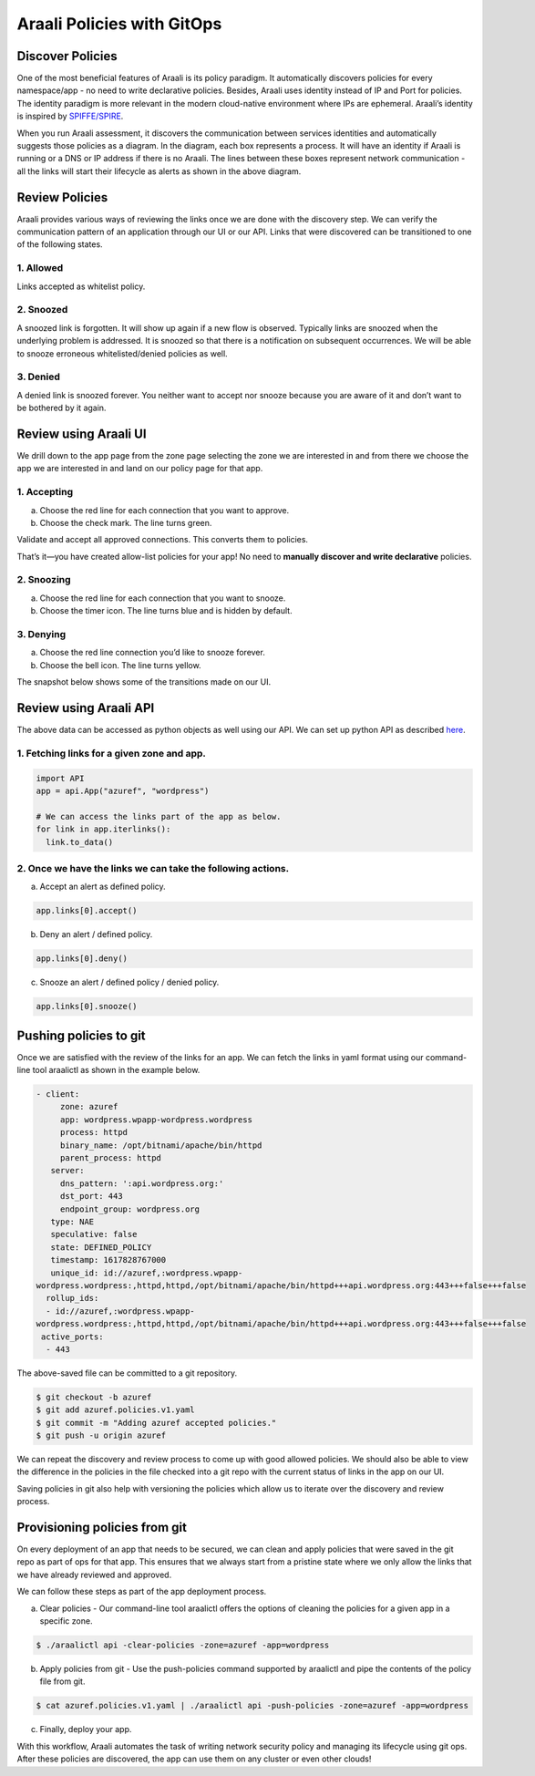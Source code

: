 ===========================
Araali Policies with GitOps
===========================

Discover Policies
-----------------

One of the most beneficial features of Araali is its policy paradigm. It automatically discovers policies for every namespace/app - no need to write declarative policies. Besides, Araali uses identity instead of IP and Port for policies. The identity paradigm is more relevant in the modern cloud-native environment where IPs are ephemeral. Araali’s identity is inspired by `SPIFFE/SPIRE <https://github.com/spiffe/spire>`_. 


.. image:: https://raw.githubusercontent.com/araalinetworks/api/main/doc/source/images/araalipolicy0.png
 :width: 800
 :alt: Araali k8s Support Matrix


When you run Araali assessment, it discovers the communication between services identities and automatically suggests those policies as a diagram. In the diagram, each box represents a process. It will have an identity if Araali is running or a DNS or IP address if there is no Araali. The lines between these boxes represent network communication - all the links will start their lifecycle as alerts as shown in the above diagram.

Review Policies
---------------

Araali provides various ways of reviewing the links once we are done with the discovery step. We can verify the communication pattern of an application through our UI or our API. Links that were discovered can be transitioned to one of the following states.

1. Allowed
""""""""""

Links accepted as whitelist policy.

2. Snoozed
""""""""""
A snoozed link is forgotten. It will show up again if a new flow is observed. Typically links are snoozed when the underlying problem is addressed. It is snoozed so that there is a notification on subsequent occurrences.
We will be able to snooze erroneous whitelisted/denied policies as well.

3. Denied
"""""""""
A denied link is snoozed forever. You neither want to accept nor snooze because you are aware of it and don’t want to be bothered by it again.

Review using Araali UI
----------------------
We drill down to the app page from the zone page selecting the zone we are interested in and from there we choose the app we are interested in and land on our policy page for that app. 


.. image:: https://raw.githubusercontent.com/araalinetworks/api/main/doc/source/images/araalipolicy1.png
 :width: 800
 :alt: Araali k8s Support Matrix


1. Accepting
""""""""""""
a. Choose the red line for each connection that you want to approve.
b. Choose the check mark. The line turns green.

Validate and accept all approved connections. This converts them to policies.

That’s it—you have created allow-list policies for your app! No need to **manually discover and write declarative** policies.

2. Snoozing
"""""""""""

a. Choose the red line for each connection that you want to snooze.
b. Choose the timer icon. The line turns blue and is hidden by default.

3. Denying
""""""""""

a. Choose the red line connection you’d like to snooze forever.
b. Choose the bell icon. The line turns yellow.

The snapshot below shows some of the transitions made on our UI.

.. image:: https://raw.githubusercontent.com/araalinetworks/api/main/doc/source/images/araalipolicyactiontaken.png
 :width: 800
 :alt: Araali k8s Support Matrix




Review using Araali API
-----------------------

The above data can be accessed as python objects as well using our API. We can set up python API as described `here <https://github.com/araalinetworks/api>`_.

1. Fetching links for a given zone and app.
"""""""""""""""""""""""""""""""""""""""""""

.. code-block:: python

   import API
   app = api.App("azuref", "wordpress")

   # We can access the links part of the app as below.
   for link in app.iterlinks():
     link.to_data()

2. Once we have the links we can take the following actions.
""""""""""""""""""""""""""""""""""""""""""""""""""""""""""""

a. Accept an alert as defined policy.

.. code-block:: python

   app.links[0].accept()


b. Deny an alert / defined policy.

.. code-block:: python
   
   app.links[0].deny()


c. Snooze an alert / defined policy / denied policy.

.. code-block:: python
   
   app.links[0].snooze()


Pushing policies to git
-----------------------
Once we are satisfied with the review of the links for an app. We can fetch the links in yaml format using our command-line tool araalictl as shown in the example below.

.. code-block:: python

 - client:
      zone: azuref
      app: wordpress.wpapp-wordpress.wordpress
      process: httpd
      binary_name: /opt/bitnami/apache/bin/httpd
      parent_process: httpd
    server:
      dns_pattern: ':api.wordpress.org:'
      dst_port: 443
      endpoint_group: wordpress.org
    type: NAE
    speculative: false
    state: DEFINED_POLICY
    timestamp: 1617828767000
    unique_id: id://azuref,:wordpress.wpapp- 
 wordpress.wordpress:,httpd,httpd,/opt/bitnami/apache/bin/httpd+++api.wordpress.org:443+++false+++false
   rollup_ids:
   - id://azuref,:wordpress.wpapp- 
 wordpress.wordpress:,httpd,httpd,/opt/bitnami/apache/bin/httpd+++api.wordpress.org:443+++false+++false
  active_ports:
   - 443

The above-saved file can be committed to a git repository.

.. code-block:: python

   $ git checkout -b azuref
   $ git add azuref.policies.v1.yaml
   $ git commit -m "Adding azuref accepted policies."
   $ git push -u origin azuref

We can repeat the discovery and review process to come up with good allowed policies. We should also be able to view the difference in the policies in the file checked into a git repo with the current status of links in the app on our UI.

Saving policies in git also help with versioning the policies which allow us to iterate over the discovery and review process.


Provisioning policies from git
------------------------------

On every deployment of an app that needs to be secured, we can clean and apply policies that were saved in the git repo as part of ops for that app. This ensures that we always start from a pristine state where we only allow the links that we have already reviewed and approved. 

We can follow these steps as part of the app deployment process.

a. Clear policies - Our command-line tool araalictl offers the options of cleaning the policies for a given app in a specific zone.

.. code-block:: python

    $ ./araalictl api -clear-policies -zone=azuref -app=wordpress

b. Apply policies from git - Use the push-policies command supported by araalictl and pipe the contents of the policy file from git.

.. code-block:: python
 
   $ cat azuref.policies.v1.yaml | ./araalictl api -push-policies -zone=azuref -app=wordpress

c. Finally, deploy your app.

With this workflow, Araali automates the task of writing network security policy and managing its lifecycle using git ops. After these policies are discovered, the app can use them on any cluster or even other clouds!
